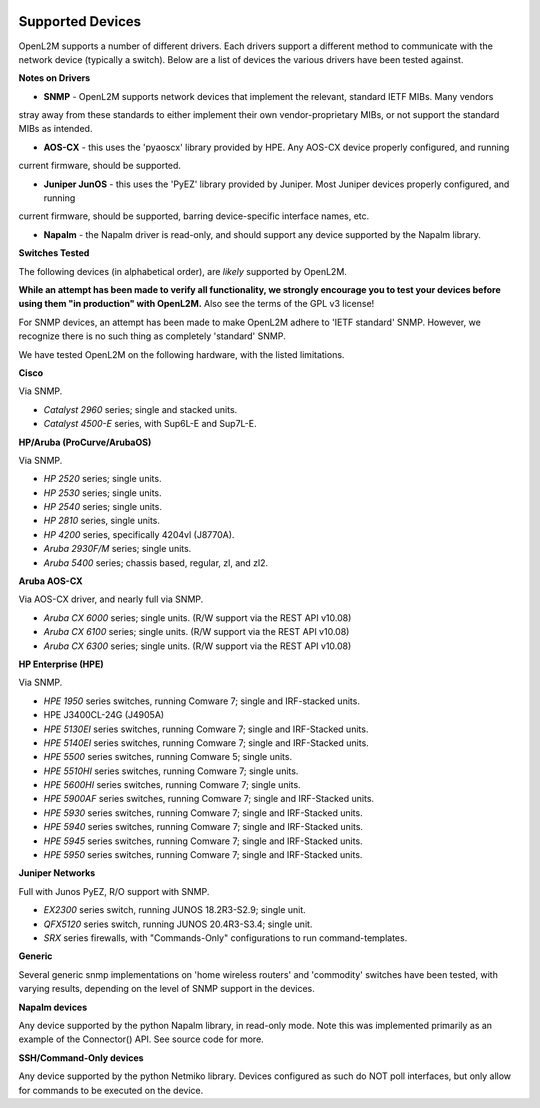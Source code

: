 .. image:: _static/openl2m_logo.png

=================
Supported Devices
=================

OpenL2M supports a number of different drivers. Each drivers support a different method to communicate
with the network device (typically a switch). Below are a list of devices the various drivers have been
tested against.

**Notes on Drivers**

* **SNMP** - OpenL2M supports network devices that implement the relevant, standard IETF MIBs. Many vendors
stray away from these standards to either implement their own vendor-proprietary MIBs, or not support the
standard MIBs as intended.

* **AOS-CX** - this uses the 'pyaoscx' library provided by HPE. Any AOS-CX device properly configured, and running
current firmware, should be supported.

* **Juniper JunOS** - this uses the 'PyEZ' library provided by Juniper. Most Juniper devices properly configured, and running
current firmware, should be supported, barring device-specific interface names, etc.

* **Napalm** - the Napalm driver is read-only, and should support any device supported by the Napalm library.


**Switches Tested**

The following devices (in alphabetical order), are *likely* supported by OpenL2M.

**While an attempt has been made to verify all functionality, we strongly encourage you to test your
devices before using them "in production" with OpenL2M.** Also see the terms of the GPL v3 license!

For SNMP devices, an attempt has been made to make OpenL2M adhere to 'IETF standard' SNMP.
However, we recognize there is no such thing as completely 'standard' SNMP.

We have tested OpenL2M on the following hardware, with the listed limitations.

**Cisco**

Via SNMP.

* *Catalyst 2960* series; single and stacked units.
* *Catalyst 4500-E* series, with Sup6L-E and Sup7L-E.

**HP/Aruba (ProCurve/ArubaOS)**

Via SNMP.

* *HP 2520* series; single units.
* *HP 2530* series; single units.
* *HP 2540* series; single units.
* *HP 2810* series, single units.
* *HP 4200* series, specifically 4204vl (J8770A).
* *Aruba 2930F/M* series; single units.
* *Aruba 5400* series; chassis based, regular, zl, and zl2.

**Aruba AOS-CX**

Via AOS-CX driver, and nearly full via SNMP.

* *Aruba CX 6000* series; single units. (R/W support via the REST API v10.08)
* *Aruba CX 6100* series; single units. (R/W support via the REST API v10.08)
* *Aruba CX 6300* series; single units. (R/W support via the REST API v10.08)

**HP Enterprise (HPE)**

Via SNMP.

* *HPE 1950* series switches, running Comware 7; single and IRF-stacked units.
* HPE J3400CL-24G (J4905A)
* *HPE 5130EI* series switches, running Comware 7; single and IRF-Stacked units.
* *HPE 5140EI* series switches, running Comware 7; single and IRF-Stacked units.
* *HPE 5500* series switches, running Comware 5; single units.
* *HPE 5510HI* series switches, running Comware 7; single units.
* *HPE 5600HI* series switches, running Comware 7; single units.
* *HPE 5900AF* series switches, running Comware 7; single and IRF-Stacked units.
* *HPE 5930* series switches, running Comware 7; single and IRF-Stacked units.
* *HPE 5940* series switches, running Comware 7; single and IRF-Stacked units.
* *HPE 5945* series switches, running Comware 7; single and IRF-Stacked units.
* *HPE 5950* series switches, running Comware 7; single and IRF-Stacked units.

**Juniper Networks**

Full with Junos PyEZ, R/O support with SNMP.

* *EX2300* series switch, running JUNOS 18.2R3-S2.9; single unit.
* *QFX5120* series switch, running JUNOS 20.4R3-S3.4; single unit.
* *SRX* series firewalls, with "Commands-Only" configurations to run command-templates.

**Generic**

Several generic snmp implementations on 'home wireless routers' and 'commodity' switches have been tested,
with varying results, depending on the level of SNMP support in the devices.

**Napalm devices**

Any device supported by the python Napalm library, in read-only mode. Note this was implemented primarily as
an example of the Connector() API. See source code for more.

**SSH/Command-Only devices**

Any device supported by the python Netmiko library. Devices configured as such do NOT poll interfaces, but only allow
for commands to be executed on the device.

